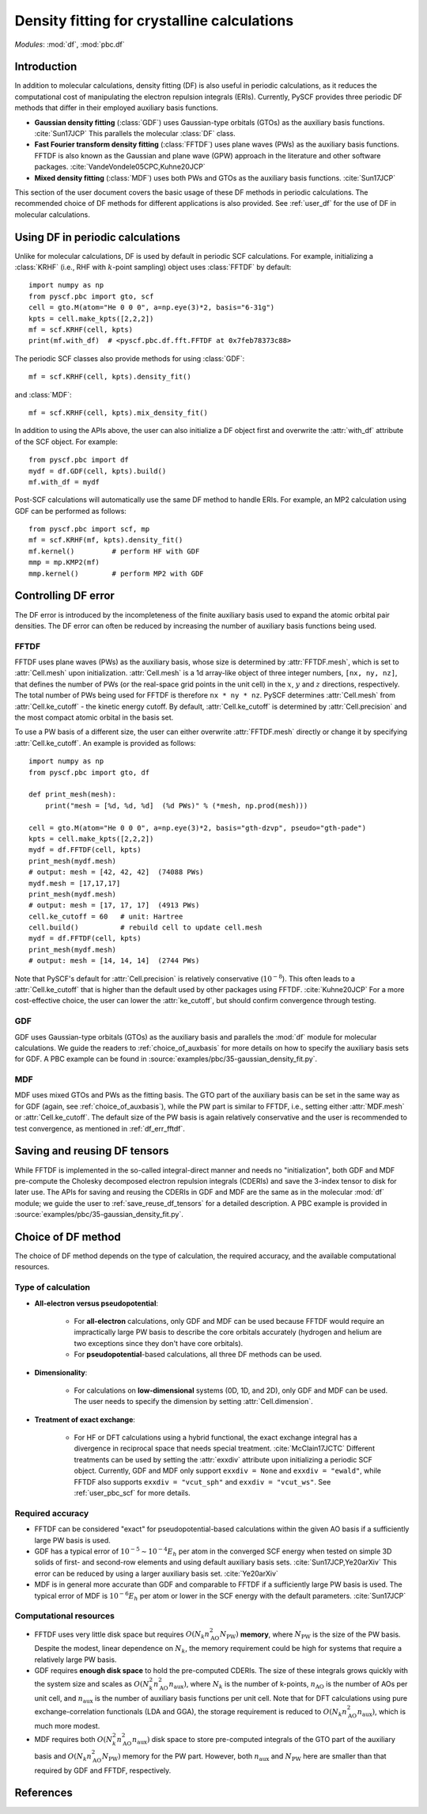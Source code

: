 .. _user_pbc_df:

Density fitting for crystalline calculations
********************************************

*Modules*: :mod:`df`, :mod:`pbc.df`

Introduction
============

In addition to molecular calculations, density fitting (DF) is also useful in periodic calculations, as it reduces the computational cost of manipulating the electron repulsion integrals (ERIs). Currently, PySCF provides three periodic DF methods that differ in their employed auxiliary basis functions.

* **Gaussian density fitting** (:class:`GDF`) uses Gaussian-type orbitals (GTOs) as the auxiliary basis functions. :cite:`Sun17JCP` This parallels the molecular :class:`DF` class.

* **Fast Fourier transform density fitting** (:class:`FFTDF`) uses plane waves (PWs) as the auxiliary basis functions. FFTDF is also known as the Gaussian and plane wave (GPW) approach in the literature and other software packages. :cite:`VandeVondele05CPC,Kuhne20JCP`

* **Mixed density fitting** (:class:`MDF`) uses both PWs and GTOs as the auxiliary basis functions. :cite:`Sun17JCP`

This section of the user document covers the basic usage of these DF methods in periodic calculations. The recommended choice of DF methods for different applications is also provided. See :ref:`user_df` for the use of DF in molecular calculations.


Using DF in periodic calculations
=================================

Unlike for molecular calculations, DF is used by default in periodic SCF calculations. For example, initializing a :class:`KRHF` (i.e., RHF with :math:`k`-point sampling) object uses :class:`FFTDF` by default::

    import numpy as np
    from pyscf.pbc import gto, scf
    cell = gto.M(atom="He 0 0 0", a=np.eye(3)*2, basis="6-31g")
    kpts = cell.make_kpts([2,2,2])
    mf = scf.KRHF(cell, kpts)
    print(mf.with_df)  # <pyscf.pbc.df.fft.FFTDF at 0x7feb78373c88>

The periodic SCF classes also provide methods for using :class:`GDF`::

    mf = scf.KRHF(cell, kpts).density_fit()

and :class:`MDF`::

    mf = scf.KRHF(cell, kpts).mix_density_fit()

In addition to using the APIs above, the user can also initialize a DF object first and overwrite the :attr:`with_df` attribute of the SCF object. For example::

    from pyscf.pbc import df
    mydf = df.GDF(cell, kpts).build()
    mf.with_df = mydf

Post-SCF calculations will automatically use the same DF method to handle ERIs. For example, an MP2 calculation using GDF can be performed as follows::

    from pyscf.pbc import scf, mp
    mf = scf.KRHF(mf, kpts).density_fit()
    mf.kernel()         # perform HF with GDF
    mmp = mp.KMP2(mf)
    mmp.kernel()        # perform MP2 with GDF


Controlling DF error
====================

The DF error is introduced by the incompleteness of the finite auxiliary basis used to expand the atomic orbital pair densities. The DF error can often be reduced by increasing the number of auxiliary basis functions being used.

.. _df_err_fftdf:

FFTDF
-----

FFTDF uses plane waves (PWs) as the auxiliary basis, whose size is determined by :attr:`FFTDF.mesh`, which is set to :attr:`Cell.mesh` upon initialization. :attr:`Cell.mesh` is a 1d array-like object of three integer numbers, ``[nx, ny, nz]``, that defines the number of PWs (or the real-space grid points in the unit cell) in the :math:`x`, :math:`y` and :math:`z` directions, respectively. The total number of PWs being used for FFTDF is therefore ``nx * ny * nz``. PySCF determines :attr:`Cell.mesh` from :attr:`Cell.ke_cutoff` - the kinetic energy cutoff. By default, :attr:`Cell.ke_cutoff` is determined by :attr:`Cell.precision` and the most compact atomic orbital in the basis set.

To use a PW basis of a different size, the user can either overwrite :attr:`FFTDF.mesh` directly or change it by specifying :attr:`Cell.ke_cutoff`. An example is provided as follows::

    import numpy as np
    from pyscf.pbc import gto, df

    def print_mesh(mesh):
        print("mesh = [%d, %d, %d]  (%d PWs)" % (*mesh, np.prod(mesh)))

    cell = gto.M(atom="He 0 0 0", a=np.eye(3)*2, basis="gth-dzvp", pseudo="gth-pade")
    kpts = cell.make_kpts([2,2,2])
    mydf = df.FFTDF(cell, kpts)
    print_mesh(mydf.mesh)
    # output: mesh = [42, 42, 42]  (74088 PWs)
    mydf.mesh = [17,17,17]
    print_mesh(mydf.mesh)
    # output: mesh = [17, 17, 17]  (4913 PWs)
    cell.ke_cutoff = 60   # unit: Hartree
    cell.build()          # rebuild cell to update cell.mesh
    mydf = df.FFTDF(cell, kpts)
    print_mesh(mydf.mesh)
    # output: mesh = [14, 14, 14]  (2744 PWs)

Note that PySCF's default for :attr:`Cell.precision` is relatively conservative (:math:`10^{-8}`). This often leads to a :attr:`Cell.ke_cutoff` that is higher than the default used by other packages using FFTDF. :cite:`Kuhne20JCP`
For a more cost-effective choice, the user can lower the :attr:`ke_cutoff`, but should confirm convergence through testing.


GDF
---

GDF uses Gaussian-type orbitals (GTOs) as the auxiliary basis and parallels the :mod:`df` module for molecular calculations. We guide the readers to :ref:`choice_of_auxbasis` for more details on how to specify the auxiliary basis sets for GDF. A PBC example can be found in :source:`examples/pbc/35-gaussian_density_fit.py`.


MDF
---

MDF uses mixed GTOs and PWs as the fitting basis. The GTO part of the auxiliary basis can be set in the same way as for GDF (again, see :ref:`choice_of_auxbasis`), while the PW part is similar to FFTDF, i.e., setting either :attr:`MDF.mesh` or :attr:`Cell.ke_cutoff`. The default size of the PW basis is again relatively conservative and the user is recommended to test convergence, as mentioned in :ref:`df_err_fftdf`.


Saving and reusing DF tensors
=============================

While FFTDF is implemented in the so-called integral-direct manner and needs no "initialization", both GDF and MDF pre-compute the Cholesky decomposed electron repulsion integrals (CDERIs) and save the 3-index tensor to disk for later use. The APIs for saving and reusing the CDERIs in GDF and MDF are the same as in the molecular :mod:`df` module; we guide the user to :ref:`save_reuse_df_tensors` for a detailed description. A PBC example is provided in :source:`examples/pbc/35-gaussian_density_fit.py`.


Choice of DF method
===================

The choice of DF method depends on the type of calculation, the required accuracy, and the available computational resources.

Type of calculation
-------------------

* **All-electron versus pseudopotential**:

    * For **all-electron** calculations, only GDF and MDF can be used because FFTDF would require an impractically large PW basis to describe the core orbitals accurately (hydrogen and helium are two exceptions since they don't have core orbitals).

    * For **pseudopotential**-based calculations, all three DF methods can be used.

* **Dimensionality**:

    * For calculations on **low-dimensional** systems (0D, 1D, and 2D), only GDF and MDF can be used. The user needs to specify the dimension by setting :attr:`Cell.dimension`.

* **Treatment of exact exchange**:

    * For HF or DFT calculations using a hybrid functional, the exact exchange integral has a divergence in reciprocal space that needs special treatment. :cite:`McClain17JCTC` Different treatments can be used by setting the :attr:`exxdiv` attribute upon initializing a periodic SCF object. Currently, GDF and MDF only support ``exxdiv = None`` and ``exxdiv = "ewald"``, while FFTDF also supports ``exxdiv = "vcut_sph"`` and ``exxdiv = "vcut_ws"``. See :ref:`user_pbc_scf` for more details.

Required accuracy
-----------------

* FFTDF can be considered "exact" for pseudopotential-based calculations within the given AO basis if a sufficiently large PW basis is used.

* GDF has a typical error of :math:`10^{-5} \sim 10^{-4} E_h` per atom in the converged SCF energy when tested on simple 3D solids of first- and second-row elements and using default auxiliary basis sets. :cite:`Sun17JCP,Ye20arXiv` This error can be reduced by using a larger auxiliary basis set. :cite:`Ye20arXiv`

* MDF is in general more accurate than GDF and comparable to FFTDF if a sufficiently large PW basis is used. The typical error of MDF is :math:`10^{-6} E_h` per atom or lower in the SCF energy with the default parameters. :cite:`Sun17JCP`

Computational resources
-----------------------

* FFTDF uses very little disk space but requires :math:`O(N_k n_{\mathrm{AO}}^2 N_{\mathrm{PW}})` **memory**, where :math:`N_{\mathrm{PW}}` is the size of the PW basis. Despite the modest, linear dependence on :math:`N_k`, the memory requirement could be high for systems that require a relatively large PW basis.

* GDF requires **enough disk space** to hold the pre-computed CDERIs. The size of these integrals grows quickly with the system size and scales as :math:`O(N_k^2 n_{\mathrm{AO}}^2 n_{\mathrm{aux}})`, where :math:`N_k` is the number of k-points, :math:`n_{\mathrm{AO}}` is the number of AOs per unit cell, and :math:`n_{\mathrm{aux}}` is the number of auxiliary basis functions per unit cell. Note that for DFT calculations using pure exchange-correlation functionals (LDA and GGA), the storage requirement is reduced to :math:`O(N_k n_{\mathrm{AO}}^2 n_{\mathrm{aux}})`, which is much more modest.

* MDF requires both :math:`O(N_k^2 n_{\mathrm{AO}}^2 n_{\mathrm{aux}})` disk space to store pre-computed integrals of the GTO part of the auxiliary basis and :math:`O(N_k n_{\mathrm{AO}}^2 N_{\mathrm{PW}})` memory for the PW part. However, both :math:`n_{\mathrm{aux}}` and :math:`N_{\mathrm{PW}}` here are smaller than that required by GDF and FFTDF, respectively.


References
==========

.. bibliography:: ../ref_df.bib
   :style: unsrt
